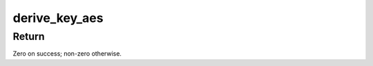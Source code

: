.. -*- coding: utf-8; mode: rst -*-
.. src-file: fs/crypto/keyinfo.c

.. _`derive_key_aes`:

derive_key_aes
==============

.. c:function:: int derive_key_aes(u8 deriving_key, const struct fscrypt_key *source_key, u8 derived_raw_key)

    Derive a key using AES-128-ECB

    :param u8 deriving_key:
        Encryption key used for derivation.

    :param const struct fscrypt_key \*source_key:
        Source key to which to apply derivation.

    :param u8 derived_raw_key:
        Derived raw key.

.. _`derive_key_aes.return`:

Return
------

Zero on success; non-zero otherwise.

.. This file was automatic generated / don't edit.

